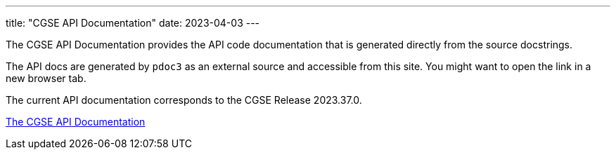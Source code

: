 ---
title: "CGSE API Documentation"
date: 2023-04-03
---

The CGSE API Documentation provides the API code documentation that is generated directly from the source docstrings.

The API docs are generated by `pdoc3` as an external source and accessible from this site. You might want to open the link in a new browser tab.

The current API documentation corresponds to the CGSE Release 2023.37.0.

link:../../api/egse/index.html[The CGSE API Documentation]
